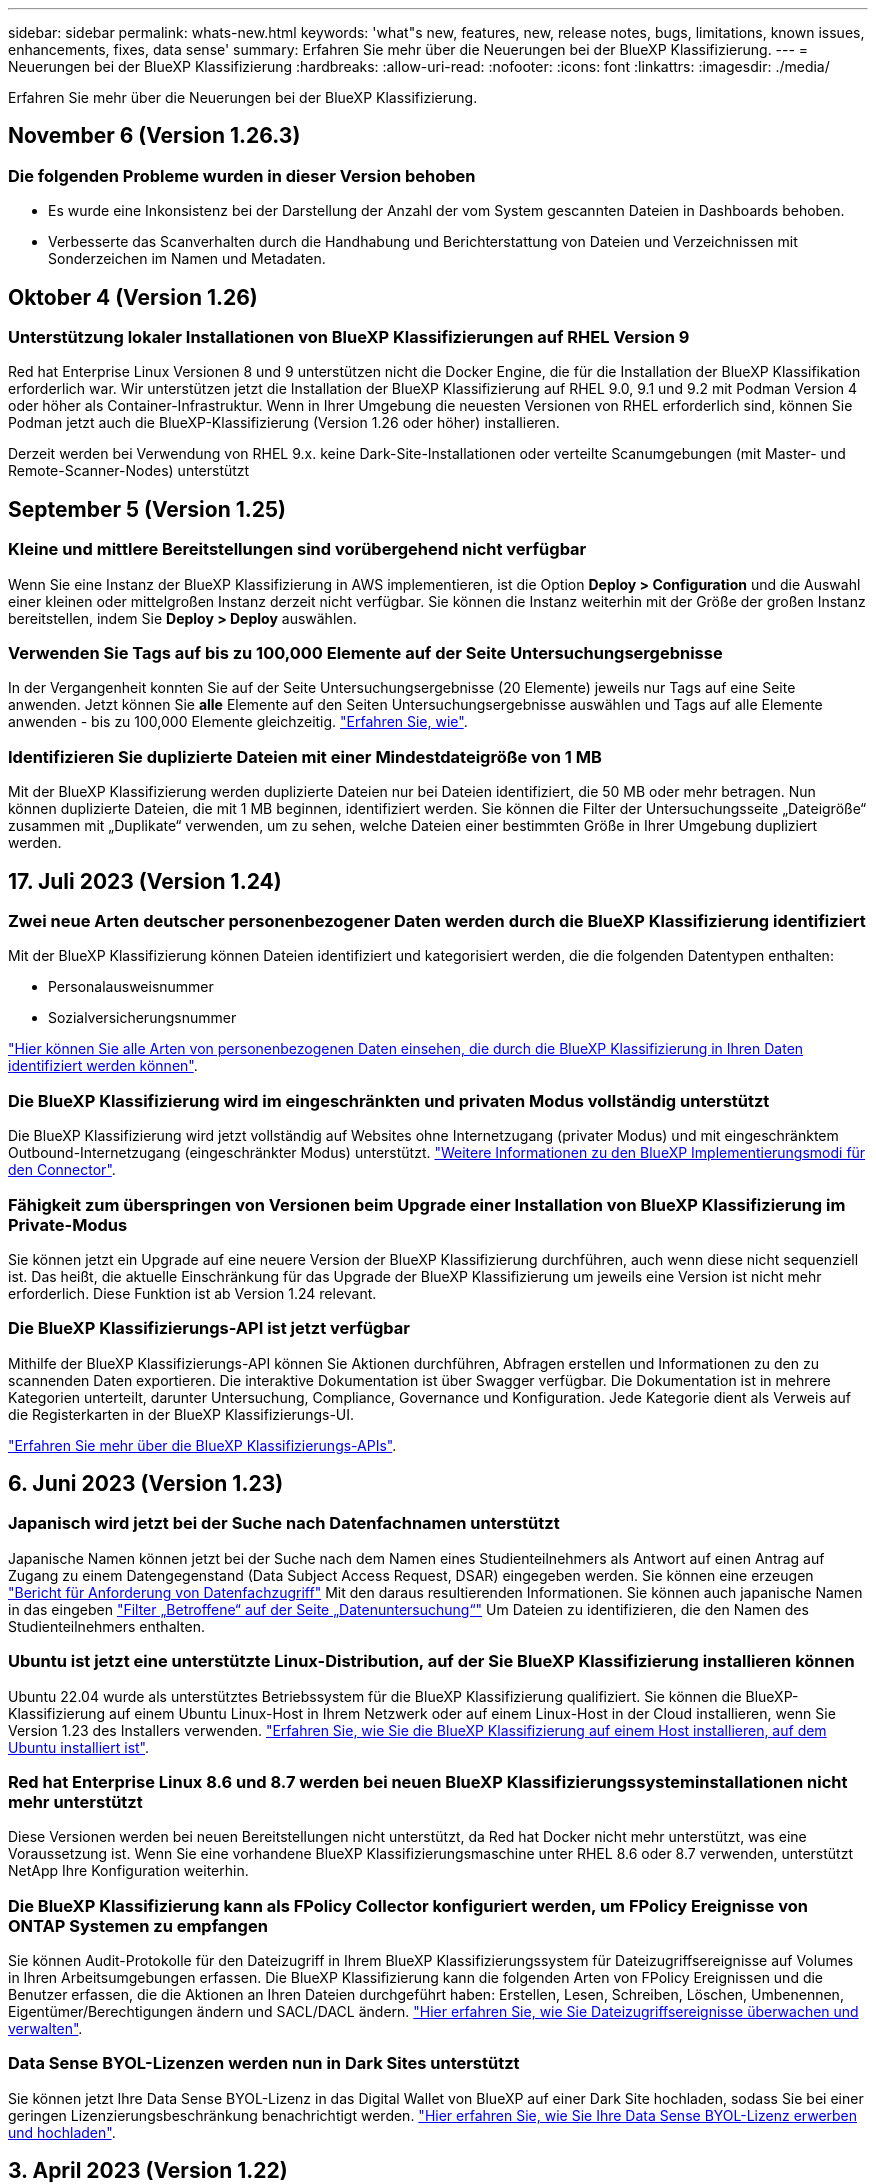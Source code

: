 ---
sidebar: sidebar 
permalink: whats-new.html 
keywords: 'what"s new, features, new, release notes, bugs, limitations, known issues, enhancements, fixes, data sense' 
summary: Erfahren Sie mehr über die Neuerungen bei der BlueXP Klassifizierung. 
---
= Neuerungen bei der BlueXP Klassifizierung
:hardbreaks:
:allow-uri-read: 
:nofooter: 
:icons: font
:linkattrs: 
:imagesdir: ./media/


[role="lead"]
Erfahren Sie mehr über die Neuerungen bei der BlueXP Klassifizierung.



== November 6 (Version 1.26.3)



=== Die folgenden Probleme wurden in dieser Version behoben

* Es wurde eine Inkonsistenz bei der Darstellung der Anzahl der vom System gescannten Dateien in Dashboards behoben.
* Verbesserte das Scanverhalten durch die Handhabung und Berichterstattung von Dateien und Verzeichnissen mit Sonderzeichen im Namen und Metadaten.




== Oktober 4 (Version 1.26)



=== Unterstützung lokaler Installationen von BlueXP Klassifizierungen auf RHEL Version 9

Red hat Enterprise Linux Versionen 8 und 9 unterstützen nicht die Docker Engine, die für die Installation der BlueXP Klassifikation erforderlich war. Wir unterstützen jetzt die Installation der BlueXP Klassifizierung auf RHEL 9.0, 9.1 und 9.2 mit Podman Version 4 oder höher als Container-Infrastruktur. Wenn in Ihrer Umgebung die neuesten Versionen von RHEL erforderlich sind, können Sie Podman jetzt auch die BlueXP-Klassifizierung (Version 1.26 oder höher) installieren.

Derzeit werden bei Verwendung von RHEL 9.x. keine Dark-Site-Installationen oder verteilte Scanumgebungen (mit Master- und Remote-Scanner-Nodes) unterstützt



== September 5 (Version 1.25)



=== Kleine und mittlere Bereitstellungen sind vorübergehend nicht verfügbar

Wenn Sie eine Instanz der BlueXP Klassifizierung in AWS implementieren, ist die Option *Deploy > Configuration* und die Auswahl einer kleinen oder mittelgroßen Instanz derzeit nicht verfügbar. Sie können die Instanz weiterhin mit der Größe der großen Instanz bereitstellen, indem Sie *Deploy > Deploy* auswählen.



=== Verwenden Sie Tags auf bis zu 100,000 Elemente auf der Seite Untersuchungsergebnisse

In der Vergangenheit konnten Sie auf der Seite Untersuchungsergebnisse (20 Elemente) jeweils nur Tags auf eine Seite anwenden. Jetzt können Sie *alle* Elemente auf den Seiten Untersuchungsergebnisse auswählen und Tags auf alle Elemente anwenden - bis zu 100,000 Elemente gleichzeitig. https://docs.netapp.com/us-en/bluexp-classification/task-org-private-data.html#assigning-tags-to-files["Erfahren Sie, wie"].



=== Identifizieren Sie duplizierte Dateien mit einer Mindestdateigröße von 1 MB

Mit der BlueXP Klassifizierung werden duplizierte Dateien nur bei Dateien identifiziert, die 50 MB oder mehr betragen. Nun können duplizierte Dateien, die mit 1 MB beginnen, identifiziert werden. Sie können die Filter der Untersuchungsseite „Dateigröße“ zusammen mit „Duplikate“ verwenden, um zu sehen, welche Dateien einer bestimmten Größe in Ihrer Umgebung dupliziert werden.



== 17. Juli 2023 (Version 1.24)



=== Zwei neue Arten deutscher personenbezogener Daten werden durch die BlueXP Klassifizierung identifiziert

Mit der BlueXP Klassifizierung können Dateien identifiziert und kategorisiert werden, die die folgenden Datentypen enthalten:

* Personalausweisnummer
* Sozialversicherungsnummer


https://docs.netapp.com/us-en/bluexp-classification/reference-private-data-categories.html#types-of-personal-data["Hier können Sie alle Arten von personenbezogenen Daten einsehen, die durch die BlueXP Klassifizierung in Ihren Daten identifiziert werden können"].



=== Die BlueXP Klassifizierung wird im eingeschränkten und privaten Modus vollständig unterstützt

Die BlueXP Klassifizierung wird jetzt vollständig auf Websites ohne Internetzugang (privater Modus) und mit eingeschränktem Outbound-Internetzugang (eingeschränkter Modus) unterstützt. https://docs.netapp.com/us-en/bluexp-setup-admin/concept-modes.html["Weitere Informationen zu den BlueXP Implementierungsmodi für den Connector"^].



=== Fähigkeit zum überspringen von Versionen beim Upgrade einer Installation von BlueXP Klassifizierung im Private-Modus

Sie können jetzt ein Upgrade auf eine neuere Version der BlueXP Klassifizierung durchführen, auch wenn diese nicht sequenziell ist. Das heißt, die aktuelle Einschränkung für das Upgrade der BlueXP Klassifizierung um jeweils eine Version ist nicht mehr erforderlich. Diese Funktion ist ab Version 1.24 relevant.



=== Die BlueXP Klassifizierungs-API ist jetzt verfügbar

Mithilfe der BlueXP Klassifizierungs-API können Sie Aktionen durchführen, Abfragen erstellen und Informationen zu den zu scannenden Daten exportieren. Die interaktive Dokumentation ist über Swagger verfügbar. Die Dokumentation ist in mehrere Kategorien unterteilt, darunter Untersuchung, Compliance, Governance und Konfiguration. Jede Kategorie dient als Verweis auf die Registerkarten in der BlueXP Klassifizierungs-UI.

https://docs.netapp.com/us-en/bluexp-classification/api-classification.html["Erfahren Sie mehr über die BlueXP Klassifizierungs-APIs"].



== 6. Juni 2023 (Version 1.23)



=== Japanisch wird jetzt bei der Suche nach Datenfachnamen unterstützt

Japanische Namen können jetzt bei der Suche nach dem Namen eines Studienteilnehmers als Antwort auf einen Antrag auf Zugang zu einem Datengegenstand (Data Subject Access Request, DSAR) eingegeben werden. Sie können eine erzeugen https://docs.netapp.com/us-en/bluexp-classification/task-generating-compliance-reports.html#what-is-a-data-subject-access-request["Bericht für Anforderung von Datenfachzugriff"] Mit den daraus resultierenden Informationen. Sie können auch japanische Namen in das eingeben https://docs.netapp.com/us-en/bluexp-classification/task-investigate-data.html#filter-data-by-sensitivity-and-content["Filter „Betroffene“ auf der Seite „Datenuntersuchung“"] Um Dateien zu identifizieren, die den Namen des Studienteilnehmers enthalten.



=== Ubuntu ist jetzt eine unterstützte Linux-Distribution, auf der Sie BlueXP Klassifizierung installieren können

Ubuntu 22.04 wurde als unterstütztes Betriebssystem für die BlueXP Klassifizierung qualifiziert. Sie können die BlueXP-Klassifizierung auf einem Ubuntu Linux-Host in Ihrem Netzwerk oder auf einem Linux-Host in der Cloud installieren, wenn Sie Version 1.23 des Installers verwenden. https://docs.netapp.com/us-en/bluexp-classification/task-deploy-compliance-onprem.html["Erfahren Sie, wie Sie die BlueXP Klassifizierung auf einem Host installieren, auf dem Ubuntu installiert ist"].



=== Red hat Enterprise Linux 8.6 und 8.7 werden bei neuen BlueXP Klassifizierungssysteminstallationen nicht mehr unterstützt

Diese Versionen werden bei neuen Bereitstellungen nicht unterstützt, da Red hat Docker nicht mehr unterstützt, was eine Voraussetzung ist. Wenn Sie eine vorhandene BlueXP Klassifizierungsmaschine unter RHEL 8.6 oder 8.7 verwenden, unterstützt NetApp Ihre Konfiguration weiterhin.



=== Die BlueXP Klassifizierung kann als FPolicy Collector konfiguriert werden, um FPolicy Ereignisse von ONTAP Systemen zu empfangen

Sie können Audit-Protokolle für den Dateizugriff in Ihrem BlueXP Klassifizierungssystem für Dateizugriffsereignisse auf Volumes in Ihren Arbeitsumgebungen erfassen. Die BlueXP Klassifizierung kann die folgenden Arten von FPolicy Ereignissen und die Benutzer erfassen, die die Aktionen an Ihren Dateien durchgeführt haben: Erstellen, Lesen, Schreiben, Löschen, Umbenennen, Eigentümer/Berechtigungen ändern und SACL/DACL ändern. https://docs.netapp.com/us-en/bluexp-classification/task-manage-file-access-events.html["Hier erfahren Sie, wie Sie Dateizugriffsereignisse überwachen und verwalten"].



=== Data Sense BYOL-Lizenzen werden nun in Dark Sites unterstützt

Sie können jetzt Ihre Data Sense BYOL-Lizenz in das Digital Wallet von BlueXP auf einer Dark Site hochladen, sodass Sie bei einer geringen Lizenzierungsbeschränkung benachrichtigt werden. https://docs.netapp.com/us-en/bluexp-classification/task-licensing-datasense.html#obtain-your-bluexp-classification-license-file["Hier erfahren Sie, wie Sie Ihre Data Sense BYOL-Lizenz erwerben und hochladen"].



== 3. April 2023 (Version 1.22)



=== Neuer Data Discovery Assessment Report

Der Data Discovery Assessment Report bietet eine allgemeine Analyse Ihrer gescannten Umgebung, um die Ergebnisse des Systems hervorzuheben und Problembereiche und mögliche Schritte zur Problembehebung aufzuzeigen. Ziel dieses Berichts ist es, ein Bewusstsein für Bedenken im Zusammenhang mit der Data Governance, Schwachstellen bei der Datensicherheit und Lücken in der Daten-Compliance in Ihrem Datensatz zu schaffen. https://docs.netapp.com/us-en/bluexp-classification/task-controlling-governance-data.html#data-discovery-assessment-report["Erfahren Sie, wie Sie den Data Discovery Assessment Report erstellen und verwenden"].



=== Möglichkeit zur Implementierung der BlueXP Klassifizierung auf kleineren Instanzen in der Cloud

Bei der Implementierung der BlueXP Klassifizierung aus einem BlueXP Connector in einer AWS-Umgebung können Sie nun zwischen zwei kleineren Instanztypen wählen als bei der Standardinstanz. Wenn Sie eine kleine Umgebung scannen, können Sie hier Cloud-Kosten sparen. Allerdings gibt es einige Einschränkungen bei der Verwendung der kleineren Instanz. https://docs.netapp.com/us-en/bluexp-classification/concept-cloud-compliance.html#using-a-smaller-instance-type["Anzeigen der verfügbaren Instanztypen und Einschränkungen"].



=== Eigenständiges Skript steht jetzt zur Verfügung, um Ihr Linux-System vor der Installation der BlueXP Klassifizierung zu qualifizieren

Wenn Sie unabhängig von der Ausführung der BlueXP Klassifizierungssysteminstallation überprüfen möchten, ob Ihr Linux-System alle Voraussetzungen erfüllt, steht Ihnen ein separates Skript zur Verfügung, das nur die Voraussetzungen testet. https://docs.netapp.com/us-en/bluexp-classification/task-test-linux-system.html["Erfahren Sie, wie Sie überprüfen können, ob Ihr Linux-Host bereit ist, die BlueXP Klassifizierung zu installieren"].



== 7. März 2023 (Version 1.21)



=== Neue Funktionen, mit denen Sie Ihre eigenen benutzerdefinierten Kategorien von der BlueXP Klassifizierungs-UI hinzufügen können

Mit der BlueXP Klassifizierung können Sie jetzt Ihre eigenen benutzerdefinierten Kategorien hinzufügen, sodass die Dateien nach der BlueXP Klassifizierung ermittelt werden, die zu diesen Kategorien passen. Die BlueXP Klassifizierung hat viele https://docs.netapp.com/us-en/bluexp-classification/reference-private-data-categories.html#types-of-categories["Vordefinierte Kategorien"]Diese Funktion ermöglicht es Ihnen, benutzerdefinierte Kategorien hinzuzufügen, um zu ermitteln, wo Informationen, die für Ihre Organisation einzigartig sind, in Ihren Daten gefunden werden.

https://docs.netapp.com/us-en/bluexp-classification/task-managing-data-fusion.html#add-custom-categories["Weitere Informationen ."^].



=== Sie können jetzt benutzerdefinierte Schlüsselwörter aus der BlueXP Klassifizierungs-UI hinzufügen

Mit der BlueXP Klassifizierung konnten benutzerdefinierte Schlüsselwörter hinzugefügt werden, die durch die BlueXP Klassifizierung bei zukünftigen Scans ab und an identifiziert werden. Sie mussten sich jedoch beim BlueXP Klassifizierungs-Linux-Host anmelden und eine Befehlszeilenschnittstelle verwenden, um die Schlüsselwörter hinzuzufügen. In dieser Version können benutzerdefinierte Schlüsselwörter in der BlueXP Klassifizierungs-UI hinzugefügt werden. Dies macht es sehr einfach, diese Schlüsselwörter hinzuzufügen und zu bearbeiten.

https://docs.netapp.com/us-en/bluexp-classification/task-managing-data-fusion.html#add-custom-keywords-from-a-list-of-words["Weitere Informationen zum Hinzufügen benutzerdefinierter Schlüsselwörter finden Sie in der BlueXP Klassifizierungs-UI"^].



=== Möglichkeit zur BlueXP Klassifizierung *nicht* von Dateien, wenn die „Uhrzeit des letzten Zugriffs“ geändert wird

Wenn die BlueXP Klassifizierung keine ausreichenden „Schreib“-Berechtigungen besitzt, scannt das System standardmäßig keine Dateien in Ihren Volumes, da die BlueXP Klassifizierung die „letzte Zugriffszeit“ nicht auf den ursprünglichen Zeitstempel zurücksetzen kann. Wenn es Ihnen jedoch egal ist, ob die letzte Zugriffszeit in Ihren Dateien auf die ursprüngliche Uhrzeit zurückgesetzt wird, können Sie dieses Verhalten auf der Konfigurationsseite außer Kraft setzen, damit die BlueXP Klassifizierung die Volumes unabhängig von den Berechtigungen scannt.

In Verbindung mit dieser Funktion steht nun ein neuer Filter namens „Scan Analysis Event“ zur Verfügung, mit dem Sie die Dateien anzeigen können, die nicht klassifiziert wurden, weil die BlueXP Klassifizierung den Zeitpunkt des letzten Zugriffs nicht rückgängig machen konnte, oder die Dateien, die klassifiziert wurden, obwohl die BlueXP Klassifizierung beim letzten Zugriff nicht rückgängig gemacht wurde.

https://docs.netapp.com/us-en/bluexp-classification/reference-collected-metadata.html#last-access-time-timestamp["Erfahren Sie mehr über den „Zeitstempel des letzten Zugriffs“ und die Berechtigungen, die die BlueXP Klassifizierung erfordert"].



=== Drei neue Arten von personenbezogenen Daten werden durch die BlueXP Klassifizierung identifiziert

Mit der BlueXP Klassifizierung können Dateien identifiziert und kategorisiert werden, die die folgenden Datentypen enthalten:

* Botswana Identity Card (Omang)-Nummer
* Botswana Passnummer
* Personalausweis für die nationale Registrierung in Singapur (NRIC)


https://docs.netapp.com/us-en/bluexp-classification/reference-private-data-categories.html#types-of-personal-data["Hier können Sie alle Arten von personenbezogenen Daten einsehen, die durch die BlueXP Klassifizierung in Ihren Daten identifiziert werden können"].



=== Aktualisierte Funktionalität für Verzeichnisse

* Die Option „leichter CSV-Bericht“ für Datenuntersuchungsberichte enthält jetzt Informationen aus Verzeichnissen.
* Der Zeitfilter „Letzter Zugriff“ zeigt jetzt die zuletzt verwendete Zeit für Dateien und Verzeichnisse an.




=== Installationsverbesserungen führen zu

* Der BlueXP Klassifizierungs-Installer für Standorte ohne Internetzugang (Dark Sites) führt jetzt eine Vorabprüfung durch, um sicherzustellen, dass Ihre System- und Netzwerkanforderungen für eine erfolgreiche Installation bestehen.
* Die Protokolldateien der Installationsaudits werden jetzt gespeichert und in geschrieben `/ops/netapp/install_logs`.




== 5. Februar 2023 (Version 1.20)



=== Möglichkeit, Policy-basierte Benachrichtigungs-E-Mails an jede beliebige E-Mail-Adresse zu senden

In früheren Versionen der BlueXP Klassifizierung können Sie E-Mail-Benachrichtigungen an die BlueXP Benutzer Ihres Kontos senden, wenn bestimmte kritische Richtlinien Ergebnisse liefern. Mit dieser Funktion erhalten Sie Benachrichtigungen zum Schutz Ihrer Daten, wenn Sie nicht online sind. Jetzt können Sie auch E-Mail-Benachrichtigungen von Policies an andere Benutzer senden - bis zu 20 E-Mail-Adressen - die nicht in Ihrem BlueXP-Konto sind.

https://docs.netapp.com/us-en/bluexp-classification/task-using-policies.html#sending-email-alerts-when-non-compliant-data-is-found["Erfahren Sie mehr über das Senden von E-Mail-Benachrichtigungen basierend auf Policy-Ergebnissen"].



=== Sie können jetzt persönliche Muster über die BlueXP Klassifizierungs-UI hinzufügen

Mit der BlueXP Klassifizierung konnten individuelle „persönliche Daten“ hinzugefügt werden, die durch die BlueXP Klassifizierung in künftigen Scans schon seit einiger Zeit erkannt werden. Sie mussten sich jedoch beim BlueXP Klassifizierungs-Linux-Host anmelden und eine Befehlszeile verwenden, um die benutzerdefinierten Muster hinzuzufügen. In dieser Version besteht die Möglichkeit, persönliche Muster mit einem regex hinzuzufügen, indem sie die BlueXP Klassifizierungs-UI verwenden. Damit ist es sehr einfach, diese benutzerdefinierten Muster hinzuzufügen und zu bearbeiten.

https://docs.netapp.com/us-en/bluexp-classification/task-managing-data-fusion.html#add-custom-personal-data-identifiers-using-a-regex["Weitere Informationen zum Hinzufügen benutzerdefinierter Muster erhalten Sie über die BlueXP Klassifizierungs-UI"^].



=== Möglichkeit zum Verschieben von 15 Millionen Dateien mithilfe der BlueXP Klassifizierung

In der Vergangenheit können Sie durch die BlueXP Klassifizierung maximal 100,000 Quelldateien auf eine beliebige NFS-Freigabe verschieben. Sie können jetzt bis zu 15 Millionen Dateien gleichzeitig verschieben. https://docs.netapp.com/us-en/bluexp-classification/task-managing-highlights.html#moving-source-files-to-an-nfs-share["Weitere Informationen zum Verschieben von Quelldateien mithilfe der BlueXP Klassifizierung"].



=== Fähigkeit, die Anzahl der Benutzer zu sehen, die Zugriff auf SharePoint Online-Dateien haben

Der Filter "Anzahl der Benutzer mit Zugriff" unterstützt nun Dateien, die in SharePoint Online-Repositorys gespeichert sind. In der Vergangenheit wurden nur Dateien auf CIFS Shares unterstützt. Beachten Sie, dass SharePoint-Gruppen, die nicht auf Active Directory basieren, derzeit nicht in diesen Filter gezählt werden.



=== Der Aktionsstatus wurde um einen neuen Status „Teilerfolg“ erweitert

Der neue Status „Teilsuccess“ zeigt an, dass eine BlueXP-Klassifizierungsaktion abgeschlossen ist und einige Elemente fehlgeschlagen sind und einige Elemente erfolgreich waren, z. B. wenn Sie 100 Dateien verschieben oder löschen. Außerdem wurde der Status „Fertig“ in „Erfolg“ umbenannt. In der Vergangenheit können im Status „Fertig“ Aktionen aufgeführt werden, die erfolgreich waren und die fehlgeschlagen sind. Der Status „Erfolg“ bedeutet nun, dass alle Aktionen erfolgreich auf allen Elementen durchgeführt wurden. https://docs.netapp.com/us-en/bluexp-classification/task-view-compliance-actions.html["Lesen Sie, wie Sie das Fenster „Aktionsstatus“ anzeigen"].



== 9. Januar 2023 (Version 1.19)



=== Möglichkeit, ein Diagramm von Dateien anzuzeigen, die sensible Daten enthalten und die übermäßig permissiv sind

Das Governance Dashboard hat einen neuen Bereich mit „_sensitiven Daten“ und „Wide Permissions_“ hinzugefügt, der eine Heatmap mit Dateien enthält, die vertrauliche Daten (einschließlich sensibler und sensibler personenbezogener Daten) enthalten und die zu permissiv sind. So erkennen Sie, wo Sie möglicherweise Risiken mit sensiblen Daten haben. https://docs.netapp.com/us-en/bluexp-classification/task-controlling-governance-data.html#data-listed-by-sensitivity-and-wide-permissions["Weitere Informationen ."].



=== Auf der Seite „Datenuntersuchung“ stehen drei neue Filter zur Verfügung

Es stehen neue Filter zur Verfügung, um die Ergebnisse zu verfeinern, die auf der Seite „Datenuntersuchung“ angezeigt werden:

* Der Filter „Anzahl der Benutzer mit Zugriff“ zeigt an, welche Dateien und Ordner für eine bestimmte Anzahl von Benutzern geöffnet sind. Sie können einen Zahlenbereich auswählen, um die Ergebnisse zu verfeinern, z. B. um zu sehen, auf welche Dateien 51-100 Benutzer zugreifen können.
* Mit den Filtern „erstellte Zeit“, „entdeckte Zeit“, „Zuletzt geändert“ und „Letzter Zugriff“ können Sie jetzt einen benutzerdefinierten Datumsbereich erstellen, anstatt nur einen vordefinierten Zeitraum von Tagen auszuwählen. Sie können beispielsweise nach Dateien mit einer "Erstellungszeit" "älter als 6 Monate" oder mit einem "Letzter geändert" Datum innerhalb der "letzten 10 Tage" suchen.
* Mit dem Filter „Dateipfad“ können Sie nun Pfade festlegen, die Sie aus den gefilterten Abfrageergebnissen ausschließen möchten. Wenn Sie Pfade zum ein- und Ausschließen bestimmter Daten eingeben, findet die BlueXP Klassifizierung zuerst alle Dateien in den eingeschlossenen Pfaden, dann entfernt sie Dateien aus ausgeschlossenen Pfaden und zeigt dann die Ergebnisse an.


https://docs.netapp.com/us-en/bluexp-classification/task-investigate-data.html#filtering-data-in-the-data-investigation-page["Sehen Sie sich die Liste aller Filter an, mit denen Sie Ihre Daten untersuchen können"].



=== Durch die BlueXP Klassifizierung kann die japanische individuelle Nummer identifiziert werden

Durch die BlueXP Klassifizierung können Dateien identifiziert und kategorisiert werden, die die japanische individuelle Nummer (auch „Meine Nummer“) enthalten. Dazu gehört sowohl die persönliche als auch die Firmennummer. https://docs.netapp.com/us-en/bluexp-classification/reference-private-data-categories.html#types-of-personal-data["Hier können Sie alle Arten von personenbezogenen Daten einsehen, die durch die BlueXP Klassifizierung in Ihren Daten identifiziert werden können"].



== 11. Dezember 2022 (Version 1.18)



=== Erweiterungen für die Installation vor Ort

Die folgenden Erweiterungen wurden für die On-Prem Data Sense Installation hinzugefügt:

* Einige zusätzliche Voraussetzungen werden jetzt geprüft, bevor die Installation auf einem lokalen Host gestartet wird. Dadurch kann sichergestellt werden, dass Ihr Hostsystem zu 100 % bereit ist, wenn Daten Sense Software installiert wird:
+
** Testen Sie ausreichend Speicherplatz auf `/var/lib/docker`, `/tmp`, und `/opt`
** Testen Sie die entsprechenden Berechtigungen für alle erforderlichen Ordner


* Auf der Seite Konfiguration zeigt jetzt der Abschnitt Arbeitsumgebungen die ID _Arbeitsumgebung_ und den Namen _Scannergruppe_ an. Wenn Sie mehrere Data Sense Hosts verwenden möchten, um zusätzliche Verarbeitungsleistung für das Scannen Ihrer Datenquellen bereitzustellen, müssen Sie die ID der Arbeitsumgebung kennen.
* Außerdem zeigt ein neuer Abschnitt auf der Konfigurationsseite die Scannergruppen, die Sie eingerichtet haben, und die Scannerknoten, die sich in jeder Gruppe befinden.


https://docs.netapp.com/us-en/bluexp-classification/task-deploy-compliance-onprem.html["Erfahren Sie mehr über die Installation von Data Sense auf einem einzelnen Host-Server und auf mehreren Hosts"].



== 13. November 2022 (Version 1.17)



=== Unterstützung für das Scannen von On-Premises-Konten von SharePoint

Data Sense kann jetzt sowohl SharePoint Online-Konten als auch SharePoint On-Premises-Konten (SharePoint Server) scannen. Wenn Sie SharePoint auf Ihren eigenen Servern oder auf Websites ohne Internetzugang installieren müssen, können Sie jetzt Data Sense die Benutzerdateien in diesen Konten scannen lassen. https://docs.netapp.com/us-en/bluexp-classification/task-scanning-sharepoint.html#adding-a-sharepoint-on-premise-account["Weitere Informationen ."^].



=== Möglichkeit zum erneuten Scannen mehrerer Verzeichnisse (Ordner oder Freigaben)

Jetzt können Sie mehrere Verzeichnisse (Ordner oder Freigaben) sofort erneut scannen, sodass Änderungen im System berücksichtigt werden. So können Sie das erneute Scannen bestimmter Daten vor anderen Daten priorisieren. https://docs.netapp.com/us-en/bluexp-classification/task-managing-repo-scanning.html#rescanning-data-for-an-existing-repository["Lesen Sie, wie Sie ein Verzeichnis erneut scannen"^].



=== Möglichkeit zum Hinzufügen weiterer „Scanner“-Knoten vor Ort, um bestimmte Datenquellen zu scannen

Wenn Sie Data Sense an einem lokalen Standort installiert haben und feststellen, dass Sie mehr Scanning Processing Power zum Scannen bestimmter Datenquellen benötigen, können Sie weitere „Scanner“-Knoten hinzufügen und diese zum Scannen dieser Datenquellen zuordnen. Sie können die Scanner-Knoten unmittelbar nach der Installation des Manager-Knotens hinzufügen oder später einen Scanner-Knoten hinzufügen.

Bei Bedarf können die Scanner-Knoten auf Hostsystemen installiert werden, die sich physisch näher an den zu scannenden Datenquellen befinden. Je näher der Scanner-Knoten an den Daten liegt, desto besser, da er die Netzwerklatenz so weit wie möglich beim Scannen der Daten reduziert. https://docs.netapp.com/us-en/bluexp-classification/task-deploy-compliance-onprem.html#add-scanner-nodes-to-an-existing-deployment["Lesen Sie, wie Scannerknoten installiert werden, um zusätzliche Datenquellen zu scannen"^].



=== Vor dem Start der Installation führen die vor-Ort-Installationsprogramme nun eine Vorprüfung durch

Bei der Installation von Data Sense auf einem Linux-System überprüft der Installer, ob das System alle erforderlichen Anforderungen (CPU, RAM, Kapazität, Netzwerk usw.) erfüllt, bevor die eigentliche Installation gestartet wird. Dies hilft beim Auffangen von Problemen *vor* verbringen Sie Zeit mit der Installation.



== 6. September 2022 (Version 1.16)



=== Fähigkeit, ein Repository sofort erneut zu scannen, um Änderungen in Dateien widerzuspiegeln

Wenn Sie ein bestimmtes Repository sofort erneut scannen müssen, damit Änderungen im System angezeigt werden, können Sie das Repository auswählen und erneut scannen. So können Sie das erneute Scannen bestimmter Daten vor anderen Daten priorisieren. https://docs.netapp.com/us-en/bluexp-classification/task-managing-repo-scanning.html#rescanning-data-for-an-existing-repository["Lesen Sie, wie Sie ein Verzeichnis erneut scannen"^].



=== Neuer Filter für den Status der Datensense-Suche auf der Seite Datenuntersuchung

Mit dem Filter „Analysestatus“ können Sie die Dateien auflisten, die sich in einer bestimmten Phase des Datensense-Scans befinden. Sie können eine Option auswählen, um die Liste der Dateien anzuzeigen, die *ausstehender erster Scan*, *Abgeschlossen* gescannt werden, *ausstehender Rescan* oder die *nicht erfolgreich* gescannt werden müssen.

https://docs.netapp.com/us-en/bluexp-classification/task-controlling-private-data.html#filtering-data-in-the-data-investigation-page["Sehen Sie sich die Liste aller Filter an, mit denen Sie Ihre Daten untersuchen können"^].



=== Die Betroffenen werden nun als Teil von "personenbezogenen Daten" in Scans gefunden

Data Sense erkennt nun Betroffenen als Teil der im Compliance Dashboard angezeigten persönlichen Ergebnisse. Darüber hinaus können Sie bei einer Suche auf der Untersuchungsseite unter „personenbezogene Daten“ „Betroffene“ auswählen, um nur Dateien anzuzeigen, die betroffene Personen enthalten.



=== Datensense-Breadcrumb-Dateien werden jetzt als Teil von "Kategorien" in Scans gefunden betrachtet

Data Sense erkennt jetzt Breadcrumb-Dateien als Teil der Kategorien, die im Compliance Dashboard angezeigt werden. Dies sind Dateien, die Data Sense beim Verschieben von Dateien vom Quellspeicherort in eine NFS-Freigabe erstellt. https://docs.netapp.com/us-en/bluexp-classification/task-managing-highlights.html#moving-source-files-to-an-nfs-share["Erfahren Sie mehr darüber, wie Breadcrumb-Dateien erstellt werden"^].

Wenn Sie eine Suche auf der Untersuchungsseite durchführen, können Sie unter „Kategorie“ „Datensense Breadcrumbs“ „Data Sense Breadcrumb“ auswählen, um nur Daten Sense Breadcrumb-Dateien anzuzeigen.



== 7. August 2022 (Version 1.15)



=== Fünf neue Arten von personenbezogenen Daten aus Neuseeland werden durch Data Sense identifiziert

Data Sense kann Dateien identifizieren und kategorisieren, die die folgenden Datentypen enthalten:

* Kontonummer Der Neuseeländischen Bank
* Führerschein für Neuseeland
* Neuseeland-IRD-Nummer (Steuernummer)
* Neuseeland NHI (National Health Index) Nummer
* Neuseeländische Passnummer


link:reference-private-data-categories.html#types-of-personal-data["Sehen Sie alle Arten von personenbezogenen Daten an, die Data Sense in Ihren Daten identifizieren kann"].



=== Möglichkeit, eine Breadcrumb-Datei hinzuzufügen, um anzugeben, warum eine Datei verschoben wurde

Wenn Sie die Funktion „Data Sense“ verwenden, um Quelldateien in eine NFS-Freigabe zu verschieben, können Sie nun eine Breadcrumb-Datei an dem Speicherort der verschobenen Datei belassen. Eine Breadcrumb-Datei hilft Ihren Benutzern zu verstehen, warum eine Datei vom ursprünglichen Speicherort verschoben wurde. Für jede verschobene Datei erstellt das System eine Breadcrumb-Datei im Quellspeicherort mit dem Namen `<filename>-breadcrumb-<date>.txt` Um den Speicherort anzuzeigen, an dem die Datei verschoben wurde, und den Benutzer, der die Datei verschoben hat. https://docs.netapp.com/us-en/bluexp-classification/task-managing-highlights.html#moving-source-files-to-an-nfs-share["Weitere Informationen ."^].



=== Personenbezogene Daten und sensible personenbezogene Daten in Ihren Verzeichnissen werden in Untersuchungsergebnissen angezeigt

Auf der Seite „Datenuntersuchung“ werden nun Ergebnisse für persönliche Daten und sensible personenbezogene Daten in Ihren Verzeichnissen (Ordner und Freigaben) angezeigt. https://docs.netapp.com/us-en/bluexp-classification/task-controlling-private-data.html#viewing-files-that-contain-personal-data["Hier sehen Sie ein Beispiel"^].



=== Zeigen Sie den Status an, wie viele Volumes, Buckets usw. erfolgreich klassifiziert wurden

Wenn Sie sich die einzelnen Repositorys ansehen, die Data Sense verwenden (Volumes, Buckets usw.), sehen Sie jetzt, wie viele Daten gescannt wurden und wie viele als „klassifiziert“ wurden. Die Klassifizierung dauert länger, wenn für alle Daten die vollständige KI-Identifizierung durchgeführt wird. https://docs.netapp.com/us-en/bluexp-classification/task-managing-repo-scanning.html#viewing-the-scan-status-for-your-repositories["Lesen Sie, wie Sie diese Informationen anzeigen"^].



=== Jetzt können Sie benutzerdefinierte Muster hinzufügen, die Data Sense in Ihren Daten identifiziert

Es gibt zwei Möglichkeiten, wie Sie benutzerdefinierte "persönliche Daten" hinzufügen können, die Data Sense in zukünftigen Scans identifizieren wird. So haben Sie einen vollständigen Überblick darüber, wo sich potenziell sensible Daten in den Dateien Ihres Unternehmens befinden.

* Sie können benutzerdefinierte Schlüsselwörter aus einer Textdatei hinzufügen.
* Sie können ein persönliches Muster mit einem regulären Ausdruck (regex) hinzufügen.


Diese Schlüsselwörter und Muster werden den bereits vorhandenen vordefinierten Mustern hinzugefügt, die Data Sense verwendet. Die Ergebnisse werden im Abschnitt Persönliche Muster angezeigt. https://docs.netapp.com/us-en/bluexp-classification/task-managing-data-fusion.html["Weitere Informationen ."^].

